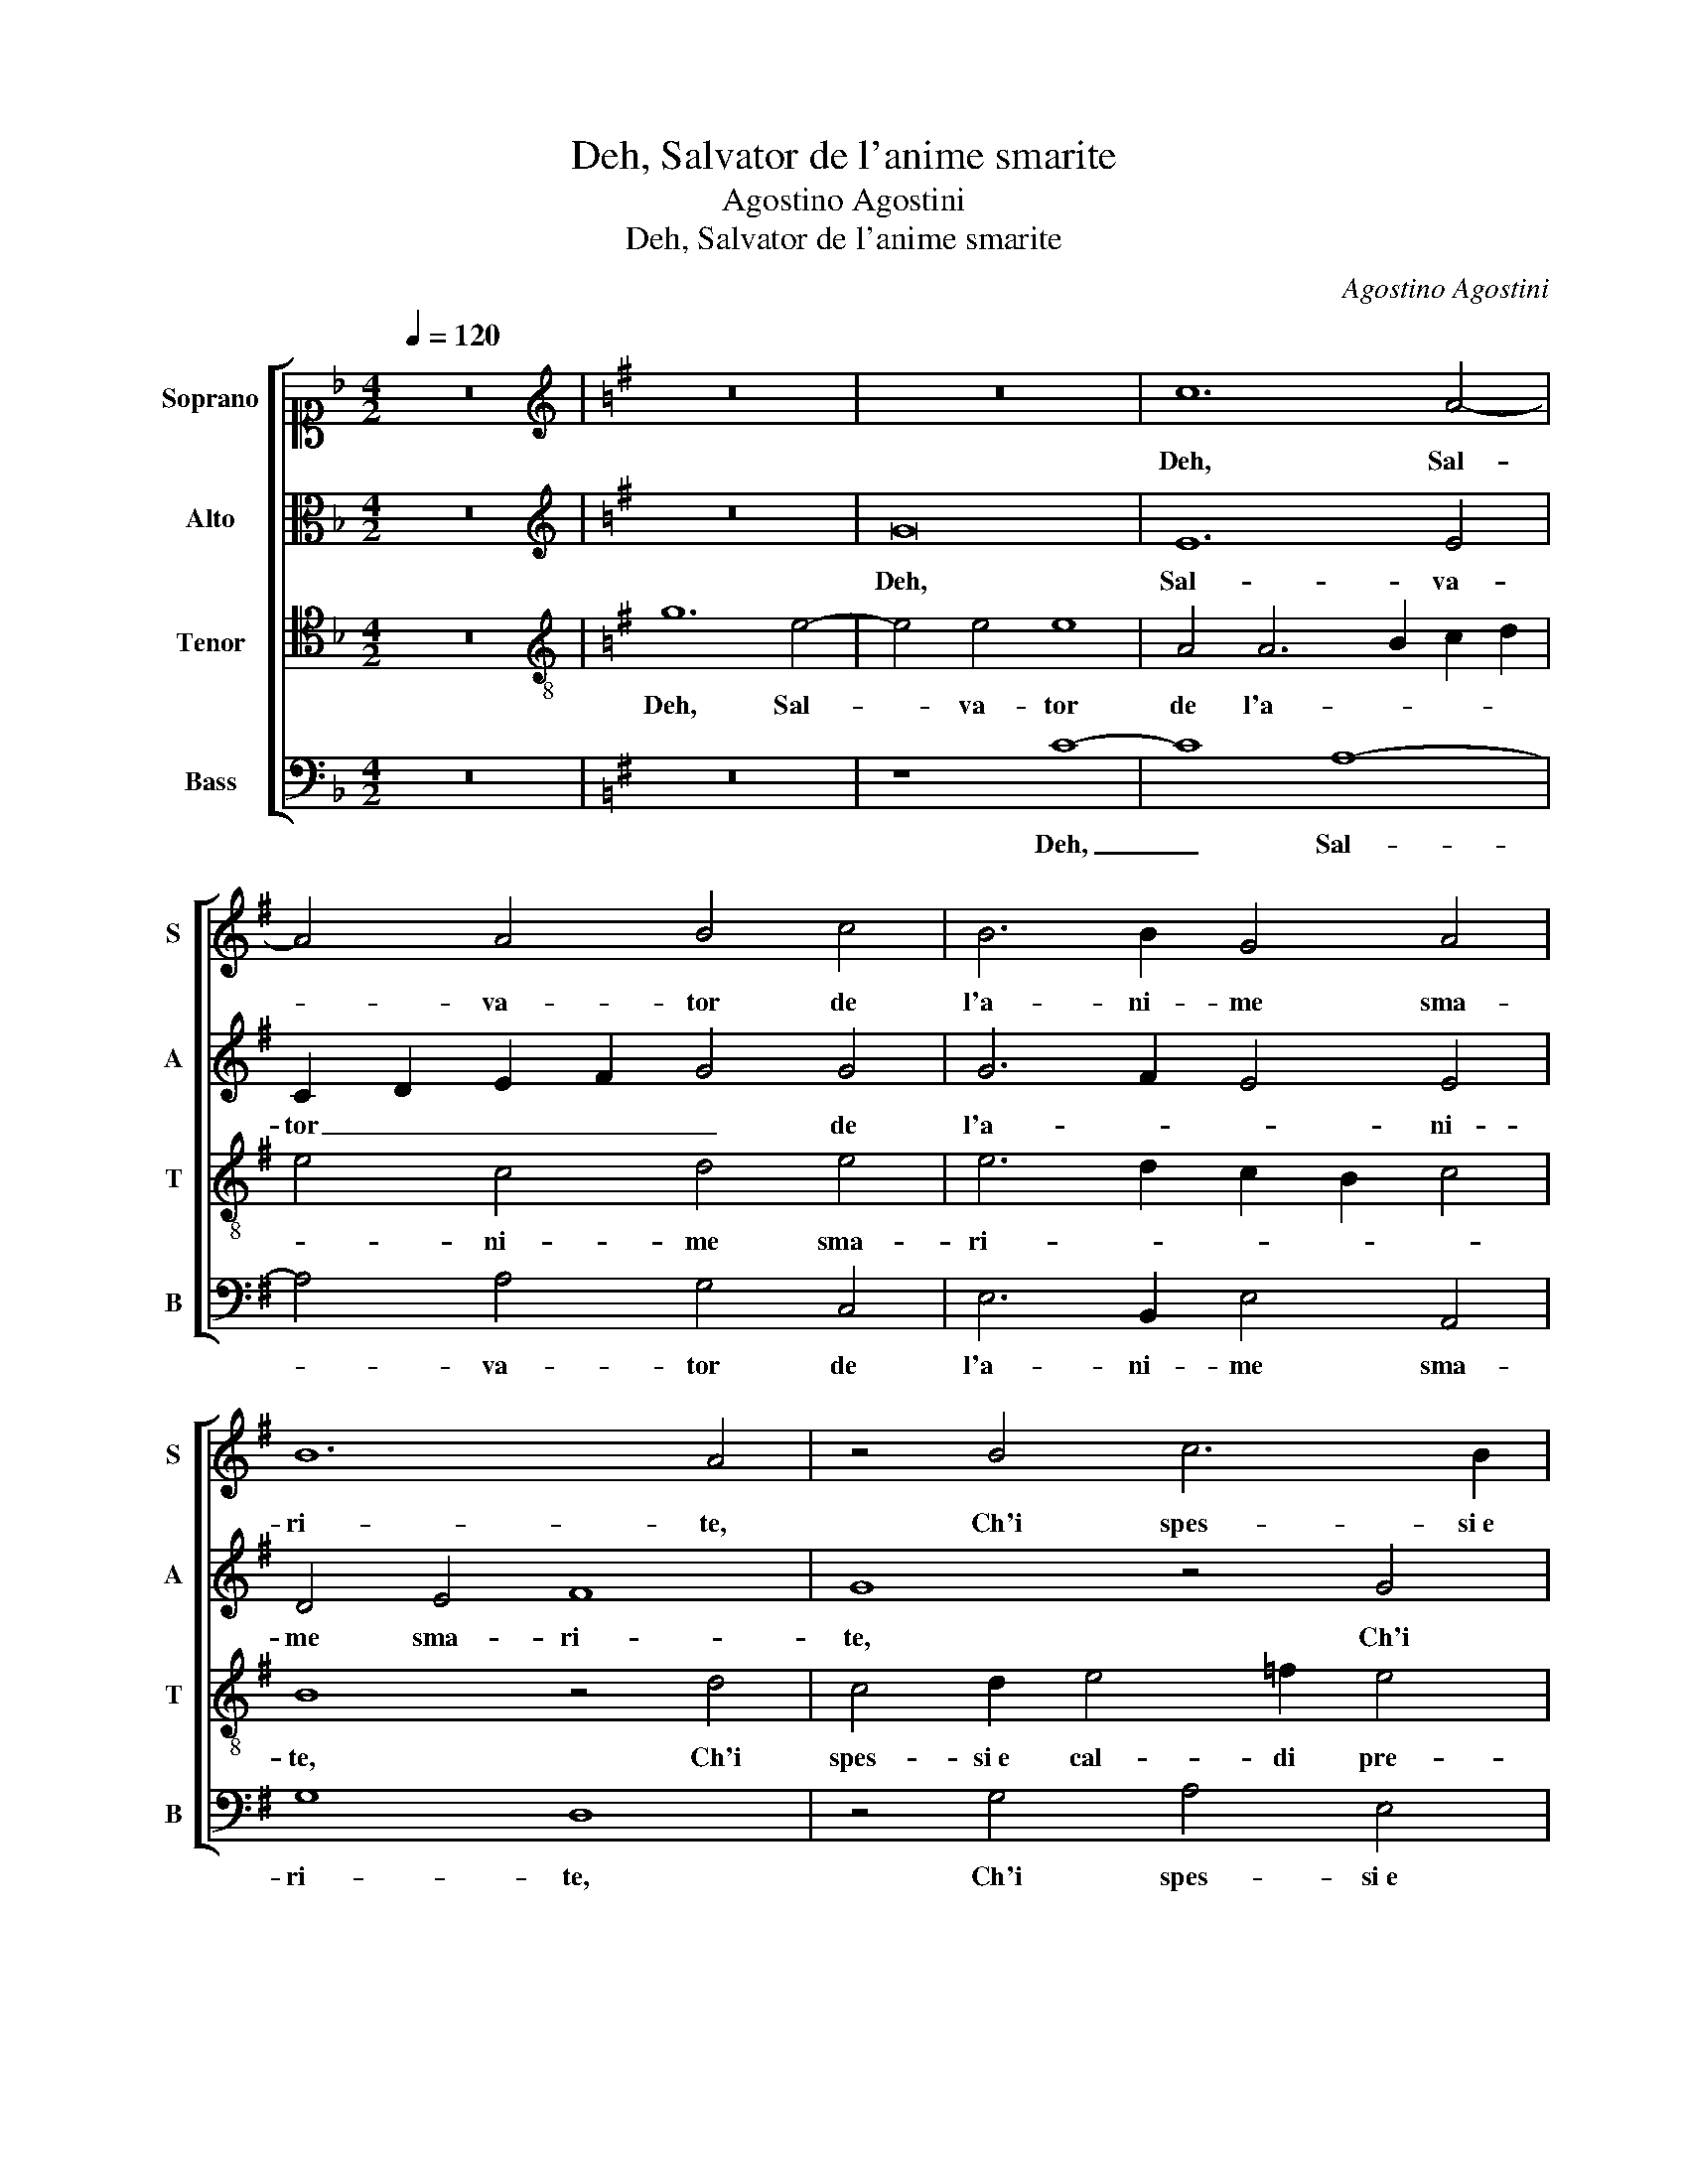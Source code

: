 X:1
T:Deh, Salvator de l'anime smarite
T:Agostino Agostini
T:Deh, Salvator de l'anime smarite
C:Agostino Agostini
%%score [ 1 2 3 4 ]
L:1/8
Q:1/4=120
M:4/2
K:F
V:1 alto1 nm="Soprano" snm="S"
V:2 alto nm="Alto" snm="A"
V:3 tenor nm="Tenor" snm="T"
V:4 bass nm="Bass" snm="B"
V:1
 z16 |[K:G][K:treble] z16 | z16 | c12 A4- | A4 A4 B4 c4 | B6 B2 G4 A4 | B12 A4 | z4 B4 c6 B2 | %8
w: |||Deh, Sal-|* va- tor de|l'a- ni- me sma-|ri- te,|Ch'i spes- si e|
 A2 B2 c2 A2 B2 c4 B2 | c4 B4 A4 A4- | A4 G4 =F8 | E8 z4 G4 | A6 B2 c4 d4 | e8 ^c8 | %14
w: cal- * * * * * di|pre- ghi, Pie- to-|* so as- col-|ti et|gra- tia mai non|nie- ghi,|
 z4 A4 c4 B2 c2- | c2 c2 A4 G2 E2 G2 A2 | B4 c4 B4 A4 | z4 c8 B4 | e8 ^d4 e4 | c6 B2 A4 ^G4 | %20
w: Hor con pie- ta-|* de as- col- ta, Hor con pie-|ta- de as- col- ta,|Ch'io con-|tri- to e do-|len- * * te,|
 z4 A6 A2 A4 | =F4 F4 E8 | F4 F2 F4 E2 E4- | E2 ^D^C D4 E4 F4- | F4 F4 G4 A4 | B4 c6 BA B4 | %26
w: Ch'io con- tri-|to e do- len-|te e ver- go- gno-|* * * * so o-|* gni mio er- ror|con- fes- * * *|
 c8 z4 G4 | A4 B4 G8- | G4 G4 A8 | G8 z4 G4 | B6 B2 F4 F4 | A4 G2 F2 G2 A2 B4 | A4 A8 G4 | %33
w: so e|ben co- no-|* sco io stes-|so, Che|l'al- ma mia in|tan- * * * * *|ti fal- li a-|
 =F8 E4 z4 | z4 A4 G4 c4 | B4 G4 G4 d4 | d6 c2 B2 A2 B4 | G2 c4 B2 A2 G2 A4 | B8 z8 | G8 F4 E4 | %40
w: vol- ta,|Sal- var mai|non si puo se|non _ _ _ _|si pen- * * * *|te,|On- de pen-|
 E8 D4 z2 d2 | B4 c2 d4 B2 c3 B | B2 AG A4 B4 z4 | z16 | d16 | B8 c4 A4- | A2 A2 d8 c4- | %47
w: ti- ta e'n|la tua fe- de ac- ce- *|* * * * sa,||Pre-|ga che gli|_ can- cel- li o-|
 c4 B4 B4 A4- | A2 G2 G8 F4 | G8 z8 | G8 F4 E4 | E8 D4 z2 d2 | B4 c2 d4 B2 c3 B | B2 AG A4 B4 z4 | %54
w: * gni tua of- fe-||sa,|On- de pen-|ti- ta e'n|la tua fe- de ac- ce- *|* * * * sa,|
 z16 | d16 | B8 c4 A4- | A2 A2 d8 c4- | c4 B4 B4 A4- | A2 G2 G8 F4 | G16 |] %61
w: |Pre-|ga che gli|_ can- cel- li o-|* gni tua of- fe-||sa.|
V:2
 z16 |[K:G][K:treble] z16 | G16 | E12 E4 | C2 D2 E2 F2 G4 G4 | G6 F2 E4 E4 | D4 E4 F8 | G8 z4 G4 | %8
w: ||Deh,|Sal- va-|tor _ _ _ _ de|l'a- * * ni-|me sma- ri-|te, Ch'i|
 E6 F2 G4 G4 | G8 C4 D4 | C4 B,4 D8 | A,4 z4 z4 E4 | E2 E2 c4 A4 A4- | A2 ^GF G4 A4 z2 E2- | %14
w: spes- si e cal- di|pre- ghi, Pie-|to- so as- col-|ti et|gra- tia mai non nie-|* * * * ghi, Hor|
 E2 G4 F2 E4 E4 | C6 B,A, B,8 | B,4 z2 E2 G2 F2 E4 | A4 A4 G4 G4- | G4 A4 B4 B2 G2 | A4 A4 z8 | %20
w: _ con pie- ta- de as-|col- * * *|ta, Hor con pie- ta-|de as- col- ta, Ch'io|_ con- tri- to e do-|len- te,|
 ^C8 D4 E4- | E4 D8 ^C4 | D8 B,4 B,4 | B,8 B,4 D4 | D4 z2 D2 D4 E4 | F4 G4 G8 | %26
w: Ch'io con- tri-|* to e do-|len- te e|ver- go- gno-|so o- gni mio er-|ror con- fes-|
 E4 z2 G2 F4 E2 G2- | G2 F2 G4 E4 z2 E2 | D4 E4 =F4 F4 | E6 D2 C4 B,4 | z4 D4 D6 D2 | %31
w: so e ben co- no-|* sco io stes- so, e|ben co- no- sco io|stes- * * so,|Che l'al- ma|
 E4 C4 B,4 G,4 | A,6 B,2 C4 B,4 | z4 D4 C4 =F4- | F2 E4 D2 E8 | z4 E4 D4 G4 | F4 A4 G4 F4 | %37
w: mia in tan- ti|fal- li a- vol- ta,|Sal- var mai|_ non si puo,|Sal- var mai|non si puo se|
 E2 G2 G6 FE F4 | G8 z8 | D8 D4 B,4 | C12 B,4 | G2 E4 F2 G4 F2 G2- | G2 FE F4 G2 D2 G3 E | %43
w: non si pen- * * *|te,|On- de pen-|ti- ta|e'n la tua fe- de ac- ce-|* * * * sa, e'n la tua|
 A4 =F4 E8 | F8 G8- | G8 E8 | D4 A8 A4 | G8 F8 | E4 ^C4 D8 | D8 z8 | D8 D4 B,4 | C12 B,4 | %52
w: fe- de ac- ce-|sa, Pre-|* ga|che gli can-|cel- li o-|gni tua of- fe-|sa,|On- de pen-|ti- ta|
 G2 E4 F2 G4 F2 G2- | G2 FE F4 G2 D2 G3 E | A4 =F4 E8 | F8 G8- | G8 E8 | D4 A8 A4 | G8 F8 | %59
w: e'n la tua fe- de ac- ce-|* * * * sa, e'n la tua|fe- de ac- ce-|sa, Pre-|* ga|che gli can-|cel- li o-|
 E4 ^C4 D8 | D16 |] %61
w: gni tua of- fe-|sa.|
V:3
 z16 |[K:G][K:treble-8] g12 e4- | e4 e4 e8 | A4 A6 B2 c2 d2 | e4 c4 d4 e4 | e6 d2 c2 B2 c4 | %6
w: |Deh, Sal-|* va- tor|de l'a- * * *|* ni- me sma-|ri- * * * *|
 B8 z4 d4 | c4 d2 e4 =f2 e4 | c6 c2 d2 e2 d4 | e8 z8 | z4 G4 A6 B2 | c4 B4 e6 d2 | c8 c4 z2 A2 | %13
w: te, Ch'i|spes- si e cal- di pre-|ghi, Pie- to- so as- col-|ti|et gra- tia|mai non nie- *|* ghi, Hor|
 c4 B4 A4 A4 | G2 E2 A8 G4 | z2 A2 c2 d2 e4 e4 | d4 c2 c2 d4 A4 | =f4 e4 d4 d4 | z4 c4 B4 e4 | %19
w: con pie- ta- de as-|col- * * ta,|Hor con pie- ta- de as-|col- ta, Hor con pie-|ta- de as- col- ta,|Ch'io con- tri-|
 A6 B2 c2 d2 e4 | e4 =f8 e4 | A16 | A12 G4 | F8 ^G4 z4 | A8 B4 c4 | d4 e4 d8 | c4 z2 e2 d4 B4 | %27
w: to e _ _ _ _|do- len- te|e|ver- go-|gno- so|o- gni mio er-|ror con- fes-|so e ben co-|
 d4 d4 c8 | B8 z8 | c8 e6 e2 | B8 B4 A2 B2 | c2 d2 e8 e4 | c2 B2 c2 d2 e4 e4 | A8- A6 B2 | %34
w: no- sco io stes-|so,|Che l'al- ma|mia in tan- *|* * * ti|fal- * * * * li a-|vol- * *|
 c4 A4 z4 A4 | G4 c4 B4 B4 | A4 =f4 e6 d2 | c4 d4 d8 | d8 z8 | B8 A4 G4 | G8 G8 | z16 | %42
w: * ta, Sal-|var mai non si|puo se non _|_ si pen-|te,|On- de pen-|ti- ta||
 z4 d4 d4 B2 c2- | c2 A2 d6 ^cB c4 | d4 d8 B4 | d4 e8 c4 | =f8 e8 | e4 e4 d6 c2 | B4 A2 G2 A8 | %49
w: e'n la tua fe-|* de ac- ce- * * *|sa, Pre- ga|che gli can-|cel- li o-|gni tua of- fe- *||
 G8 z8 | B8 A4 G4 | G8 G8 | z16 | z4 d4 d4 B2 c2- | c2 A2 d6 ^cB c4 | d4 d8 B4 | d4 e8 c4 | %57
w: sa,|On- de pen-|ti- ta||e'n la tua fe-|* de ac- ce- * * *|sa, Pre- ga|che gli can-|
 =f8 e8 | e4 e4 d6 c2 | B4 A2 G2 A8 | G16 |] %61
w: cel- li o-|gni tua of- fe- *||sa.|
V:4
 z16 |[K:G] z16 | z8 C8- | C8 A,8- | A,4 A,4 G,4 C,4 | E,6 B,,2 E,4 A,,4 | G,8 D,8 | %7
w: ||Deh,|_ Sal-|* va- tor de|l'a- ni- me sma-|ri- te,|
 z4 G,4 A,4 E,4 | A,4 A,4 G,8 | C,4 E,4 =F,4 F,4 | E,8 D,8 | z4 E,4 E,2 E,2 C4 | A,4 A,6 G,2 =F,4 | %13
w: Ch'i spes- si e|cal- di pre-|ghi, Pie- to- so as-|col- ti|et gra- tia mai|non nie- * *|
 E,8 z4 A,,4 | C,4 D,4 E,4 E,4 | =F,8 E,4 E,4 | G,4 A,4 B,4 C4 | =F,8 G,8 | C,8 z8 | =F,12 E,4 | %20
w: ghi, Hor|con pie- ta- de as-|col- ta, Hor|con pie- ta- de as-|col- *|ta,|Ch'io con-|
 A,8 D,4 ^C,4 | D,8 A,,8 | D,8 E,4 E,4 | B,,8 E,4 z2 D,2 | D,4 D,4 G,8- | G,4 G,4 G,8 | %26
w: tri- to e do-|len- te|e ver- go-|gno- so o-|gni mio er- ror|_ con- fes-|
 C,8 z4 E,4 | D,4 B,,4 C,4 E,4 | G,8 D,8 | z4 C,8 E,4- | E,2 E,2 B,,8 D,4 | %31
w: so e|ben co- no- sco io|stes- so,|Che l'al-|* ma mia in|
 A,,2 B,,2 C,2 D,2 E,4 E,4 | =F,4 F,4 E,8 | D,8 z4 D,4 | D,4 =F,4 E,4 A,,4 | E,6 F,2 G,4 G,4 | %36
w: tan- * * * * ti|fal- li a- vol-|ta, Sal-|var mai non si|puo se non si|
 D,8 E,4 B,,4 | C,4 G,,4 D,8 | G,,8 z8 | G,8 D,4 E,4 | C,8 G,,8 | z16 | z4 D,4 G,6 E,2 | %43
w: pen- te, se|non si pen-|te,|On- de pen-|ti- ta||e'n la tua|
 =F,4 D,4 A,8 | D,8 G,8- | G,4 E,4 A,8 | D,4 D,4 A,,8 | E,8 B,,4 D,4 | E,8 D,8 | G,,8 z8 | %50
w: fe- de ac- ce-|sa, Pre-|* ga che|gli can- cel-|li o- gni tua of-|fe- *|sa,|
 G,8 D,4 E,4 | C,8 G,,8 | z16 | z4 D,4 G,6 E,2 | =F,4 D,4 A,8 | D,8 G,8- | G,4 E,4 A,8 | %57
w: On- de pen-|ti- ta||e'n la tua|fe- de ac- ce-|sa, Pre-|* ga che|
 D,4 D,4 A,,8 | E,8 B,,4 D,4 | E,8 D,8 | G,,16 |] %61
w: gli can- cel-|li o- gni tua of-|fe- *|sa.|

